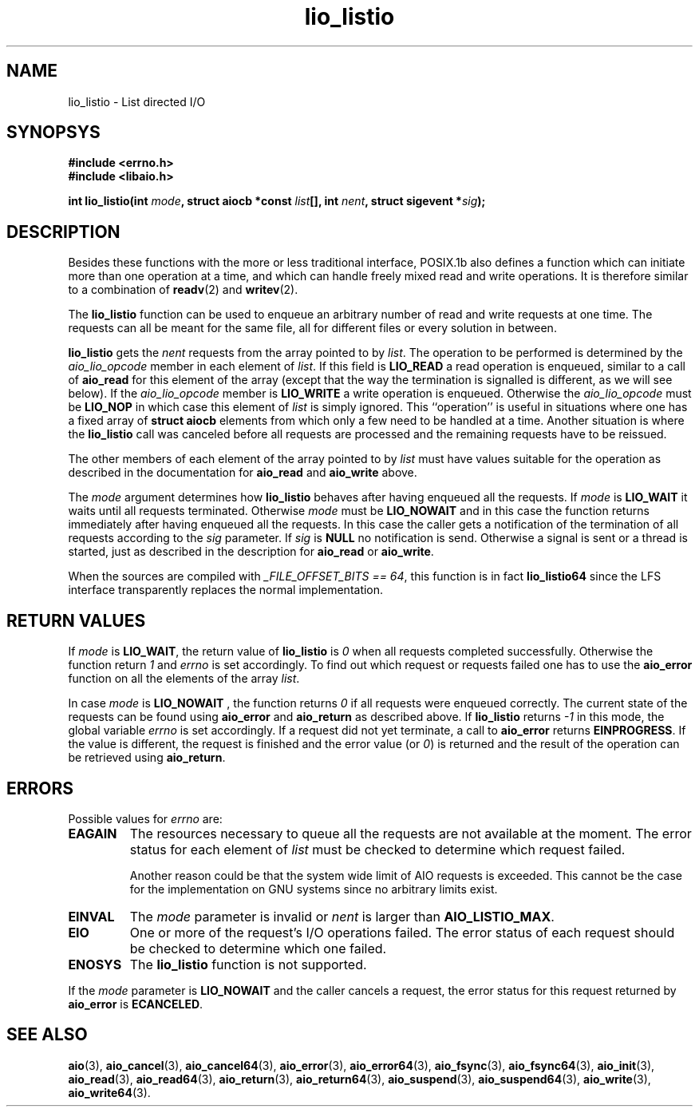.TH  lio_listio 3 2009-06-10 "Linux 2.4" "Linux AIO"
.SH NAME
lio_listio - List directed I/O
.SH SYNOPSYS
.B #include <errno.h>
.br
.B #include <libaio.h>
.LP
.BI "int lio_listio(int " mode ", struct aiocb *const " list "[], int " nent ", struct sigevent *" sig ");"
.nf
.SH DESCRIPTION

Besides these functions with the more or less traditional interface,
POSIX.1b also defines a function which can initiate more than one
operation at a time, and which can handle freely mixed read and write
operations.  It is therefore similar to a combination of 
.BR readv (2)
and
.BR writev (2).

The 
.BR "lio_listio"
function can be used to enqueue an arbitrary
number of read and write requests at one time.  The requests can all be
meant for the same file, all for different files or every solution in
between.

.BR "lio_listio"
gets the 
.IR "nent"
requests from the array pointed to
by 
.IR "list" .
The operation to be performed is determined by the
.IR "aio_lio_opcode"
member in each element of 
.IR "list" .
If this
field is 
.B "LIO_READ"
a read operation is enqueued, similar to a call
of 
.BR "aio_read"
for this element of the array (except that the way
the termination is signalled is different, as we will see below).  If
the 
.IR "aio_lio_opcode"
member is 
.B "LIO_WRITE"
a write operation
is enqueued.  Otherwise the 
.IR "aio_lio_opcode"
must be 
.B "LIO_NOP"
in which case this element of 
.IR "list"
is simply ignored.  This
``operation'' is useful in situations where one has a fixed array of
.BR "struct aiocb"
elements from which only a few need to be handled at
a time.  Another situation is where the 
.BR "lio_listio"
call was
canceled before all requests are processed  and the remaining requests have to be reissued.

The other members of each element of the array pointed to by
.IR "list"
must have values suitable for the operation as described in
the documentation for 
.BR "aio_read"
and 
.BR "aio_write"
above.

The 
.IR "mode"
argument determines how 
.BR "lio_listio"
behaves after
having enqueued all the requests.  If 
.IR "mode"
is 
.B "LIO_WAIT"
it
waits until all requests terminated.  Otherwise 
.IR "mode"
must be
.B "LIO_NOWAIT"
and in this case the function returns immediately after
having enqueued all the requests.  In this case the caller gets a
notification of the termination of all requests according to the
.IR "sig"
parameter.  If 
.IR "sig"
is 
.B "NULL"
no notification is
send.  Otherwise a signal is sent or a thread is started, just as
described in the description for 
.BR "aio_read"
or 
.BR "aio_write" .

When the sources are compiled with 
.IR "_FILE_OFFSET_BITS == 64" ,
this
function is in fact 
.BR "lio_listio64"
since the LFS interface
transparently replaces the normal implementation.
.SH "RETURN VALUES"
If 
.IR "mode"
is 
.BR "LIO_WAIT" ,
the return value of
.BR "lio_listio"
is 
.IR 0
when all requests completed successfully.  Otherwise the
function return 
.IR 1
and 
.IR "errno"
is set accordingly.  To find
out which request or requests failed one has to use the 
.BR "aio_error"
function on all the elements of the array 
.IR "list" .

In case 
.IR "mode"
is 
.B "LIO_NOWAIT"
, the function returns 
.IR 0
if
all requests were enqueued correctly.  The current state of the requests
can be found using 
.BR "aio_error"
and 
.BR "aio_return"
as described
above.  If 
.BR "lio_listio"
returns 
.IR -1
in this mode, the
global variable 
.IR "errno"
is set accordingly.  If a request did not
yet terminate, a call to 
.BR "aio_error"
returns 
.BR "EINPROGRESS" .
If
the value is different, the request is finished and the error value (or
.IR 0 )
is returned and the result of the operation can be retrieved
using 
.BR "aio_return" .
.
.SH ERRORS
Possible values for 
.IR "errno"
are:

.TP
.B EAGAIN
The resources necessary to queue all the requests are not available at
the moment.  The error status for each element of 
.IR "list"
must be
checked to determine which request failed.

Another reason could be that the system wide limit of AIO requests is
exceeded.  This cannot be the case for the implementation on GNU systems
since no arbitrary limits exist.
.TP
.B EINVAL
The 
.IR "mode"
parameter is invalid or 
.IR "nent"
is larger than
.BR "AIO_LISTIO_MAX" .
.TP
.B EIO
One or more of the request's I/O operations failed.  The error status of
each request should be checked to determine which one failed.
.TP
.B ENOSYS
The 
.BR "lio_listio"
function is not supported.
.PP

If the 
.IR "mode"
parameter is 
.B "LIO_NOWAIT"
and the caller cancels
a request, the error status for this request returned by
.BR "aio_error"
is 
.BR "ECANCELED" .
.
.SH "SEE ALSO"
.BR aio (3),
.BR aio_cancel (3),
.BR aio_cancel64 (3),
.BR aio_error (3),
.BR aio_error64 (3),
.BR aio_fsync (3),
.BR aio_fsync64 (3),
.BR aio_init (3),
.BR aio_read (3),
.BR aio_read64 (3),
.BR aio_return (3),
.BR aio_return64 (3),
.BR aio_suspend (3),
.BR aio_suspend64 (3),
.BR aio_write (3),
.BR aio_write64 (3).
